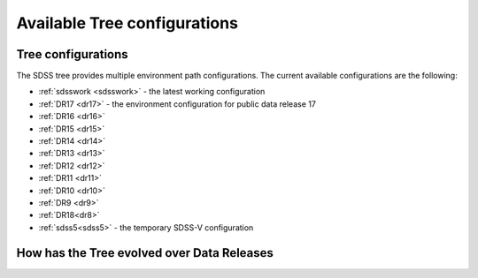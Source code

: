 
.. _config:

Available Tree configurations
=============================

Tree configurations
-------------------

The SDSS tree provides multiple environment path configurations.  The current available
configurations are the following:

* :ref:`sdsswork <sdsswork>` - the latest working configuration
* :ref:`DR17 <dr17>` - the environment configuration for public data release 17
* :ref:`DR16 <dr16>`
* :ref:`DR15 <dr15>`
* :ref:`DR14 <dr14>`
* :ref:`DR13 <dr13>`
* :ref:`DR12 <dr12>`
* :ref:`DR11 <dr11>`
* :ref:`DR10 <dr10>`
* :ref:`DR9 <dr9>`
* :ref:`DR18<dr8>`
* :ref:`sdss5<sdss5>` - the temporary SDSS-V configuration

.. _tree_evolve:

How has the Tree evolved over Data Releases
-------------------------------------------

.. changelog:: tree.changelog:compute_changelog
   :prog: changes
   :drs: dr17, dr16
   :remove-sasbase:

.. changelog:: tree.changelog:compute_changelog
   :prog: changes
   :drs: dr16, dr15
   :remove-sasbase:

.. changelog:: tree.changelog:compute_changelog
   :prog: changes
   :drs: dr15, dr14
   :remove-sasbase:

.. changelog:: tree.changelog:compute_changelog
   :prog: changes
   :drs: dr14, dr13
   :remove-sasbase:

.. changelog:: tree.changelog:compute_changelog
   :prog: changes
   :drs: dr13, dr12
   :remove-sasbase:

.. changelog:: tree.changelog:compute_changelog
   :prog: changes
   :drs: dr12, dr11
   :remove-sasbase:

.. changelog:: tree.changelog:compute_changelog
   :prog: changes
   :drs: dr11, dr10
   :remove-sasbase:

.. changelog:: tree.changelog:compute_changelog
   :prog: changes
   :drs: dr10, dr9
   :remove-sasbase:

.. changelog:: tree.changelog:compute_changelog
   :prog: changes
   :drs: dr9, dr8
   :remove-sasbase:

